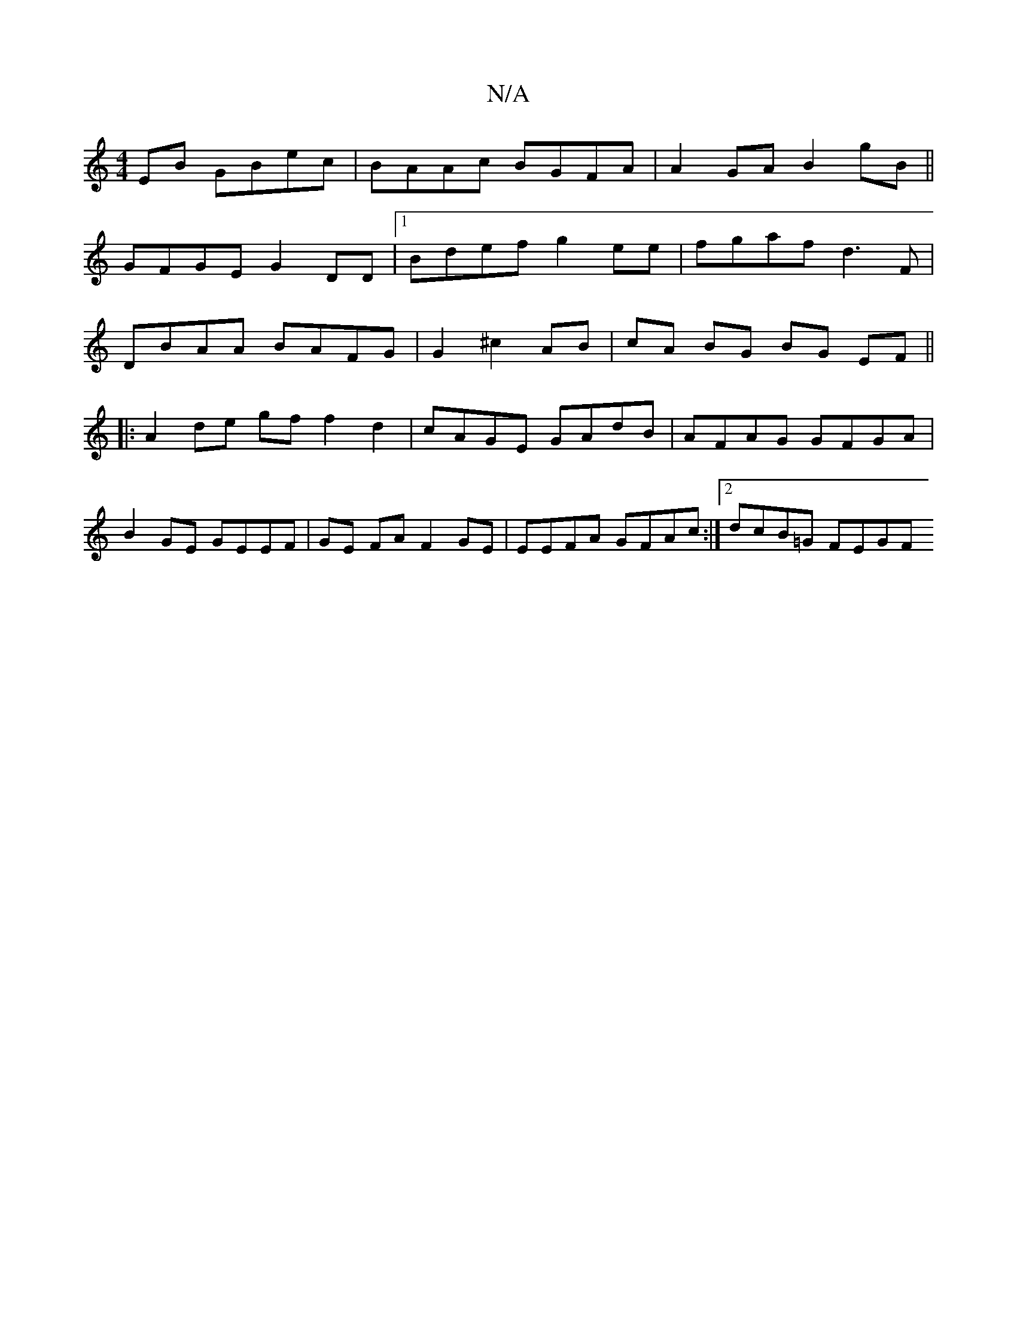 X:1
T:N/A
M:4/4
R:N/A
K:Cmajor
EB GBec|BAAc BGFA|A2GA B2gB||
GFGE G2 DD|1 Bdef g2 ee | fgaf d3F |
DBAA BAFG | G2 ^c2AB | cA BG BG EF ||
|: A2 de gf f2 d2 | cAGE GAdB | AFAG GFGA |
B2 GE GEEF | GE FA F2 GE | EEFA GFAc :|2 dcB=G FEGF